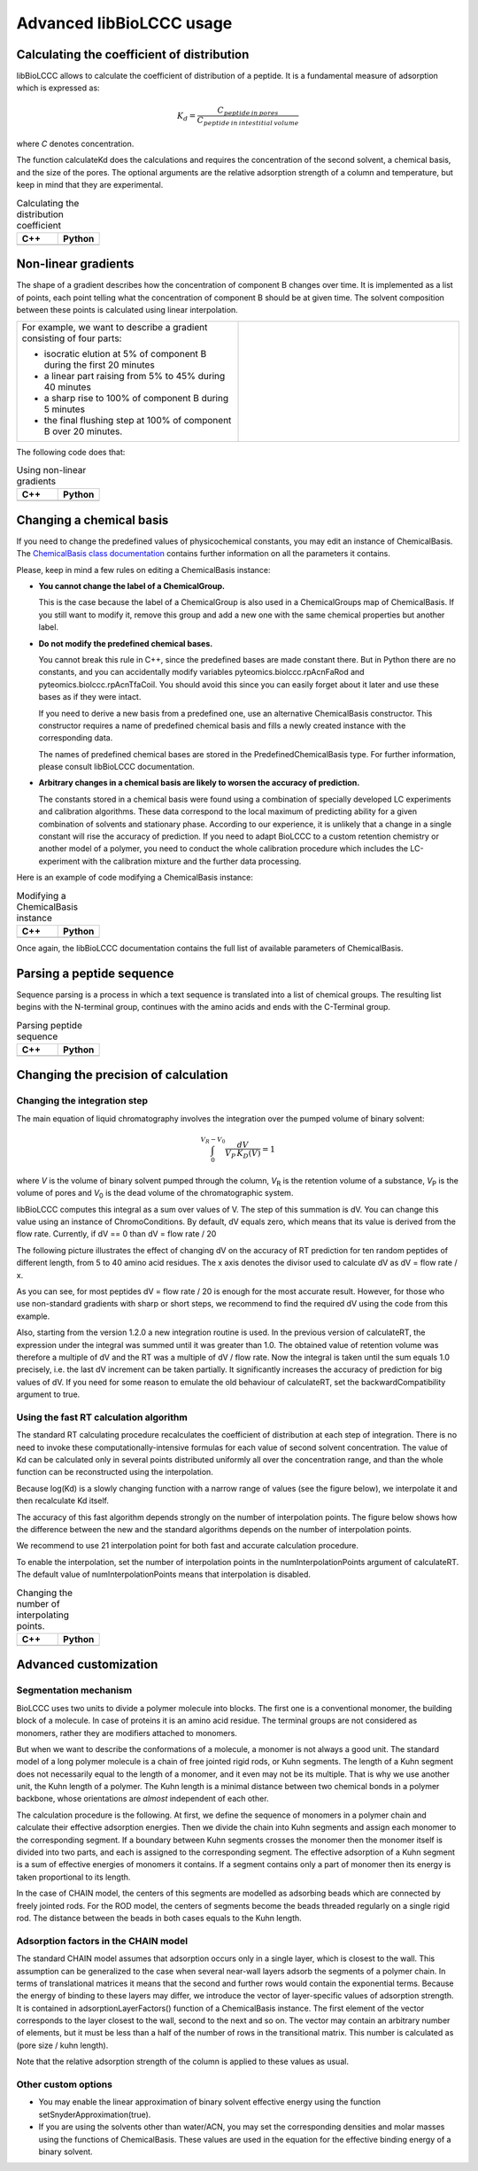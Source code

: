 =========================
Advanced libBioLCCC usage
=========================

Calculating the coefficient of distribution
*******************************************

libBioLCCC allows to calculate the coefficient of distribution of a peptide.
It is a fundamental measure of adsorption which is expressed as:

.. math::

   K_d = \frac{C_{peptide \: in\: pores}}
   {C_{peptide \: in \: intestitial \: volume}}

where *C* denotes concentration.

The function calculateKd does the calculations and requires the concentration of
the second solvent, a chemical basis, and the size of the pores. The optional
arguments are the relative adsorption strength of a column and temperature, but
keep in mind that they are experimental.

.. list-table:: Calculating the distribution coefficient
   :widths: 40 40
   :header-rows: 1

   * - C++
     - Python
   * - 

       .. literalinclude:: examples/kd_calculation.cpp
          :language: cpp

     - 

       .. literalinclude:: examples/kd_calculation.py
          :language: python

Non-linear gradients
********************

The shape of a gradient describes how the concentration of component B changes
over time. It is implemented as a list of points, each point telling what the
concentration of component B should be at given time. The solvent composition
between these points is calculated using linear interpolation.

.. list-table:: 
   :widths: 40 40
   :header-rows: 0

   * - For example, we want to describe a gradient consisting of four parts:

       - isocratic elution at 5% of component B during the first 20 minutes
       - a linear part raising from 5% to 45% during 40 minutes
       - a sharp rise to 100% of component B during 5 minutes
       - the final flushing step at 100% of component B over 20 minutes.

     -
      .. image:: ./gradient.png
         :scale: 50 %

The following code does that:

.. list-table:: Using non-linear gradients
   :widths: 40 40
   :header-rows: 1

   * - C++
     - Python
   * - 

       .. literalinclude:: examples/gradient.cpp
          :language: cpp

     - 

       .. literalinclude:: examples/gradient.py
          :language: python

Changing a chemical basis
*************************

If you need to change the predefined values of physicochemical constants, you
may edit an instance of ChemicalBasis. The 
`ChemicalBasis class documentation <./API/classBioLCCC_1_1ChemicalBasis.html>`_
contains further information on all the parameters it contains.

Please, keep in mind a few rules on editing a ChemicalBasis instance:

- **You cannot change the label of a ChemicalGroup.**

  This is the case because the label of a ChemicalGroup is also used in a
  ChemicalGroups map of ChemicalBasis. If you still want 
  to modify it, remove this group and add a new one with the
  same chemical properties but another label.

- **Do not modify the predefined chemical bases.**
 
  You cannot break this rule in C++, since the predefined bases are made constant
  there. But in Python there are no constants, and you can accidentally 
  modify variables pyteomics.biolccc.rpAcnFaRod and 
  pyteomics.biolccc.rpAcnTfaCoil. You should avoid this since you can easily
  forget about it later and use these bases as if they were intact.

  If you need to derive a new basis from a predefined one, use an alternative
  ChemicalBasis constructor. This constructor requires a name of predefined
  chemical basis and fills a newly created instance with the corresponding data.

  The names of predefined chemical bases are stored in the PredefinedChemicalBasis
  type. For further information, please consult libBioLCCC documentation.

- **Arbitrary changes in a chemical basis are likely to worsen the accuracy of 
  prediction.**

  The constants stored in a chemical basis were found using a combination
  of specially developed LC experiments and calibration algorithms. These data
  correspond to the local maximum of predicting ability for a given combination
  of solvents and stationary phase. According to our experience, it is unlikely
  that a change in a single constant will rise the accuracy of prediction. If
  you need to adapt BioLCCC to a custom retention chemistry or another model of
  a polymer, you need to conduct the whole calibration procedure which
  includes the LC-experiment with the calibration mixture and the further data
  processing.

Here is an example of code modifying a ChemicalBasis instance:

.. list-table:: Modifying a ChemicalBasis instance
   :widths: 40 40
   :header-rows: 1

   * - C++
     - Python
   * - 

       .. literalinclude:: examples/advanced_chembasis.cpp
          :language: cpp

     - 

       .. literalinclude:: examples/advanced_chembasis.py
          :language: python


Once again, the libBioLCCC documentation contains the full list of available
parameters of ChemicalBasis.

Parsing a peptide sequence
**************************

Sequence parsing is a process in which a text sequence is translated into a list
of chemical groups. The resulting list begins with the N-terminal group,
continues with the amino acids and ends with the C-Terminal group.

.. list-table:: Parsing peptide sequence
   :widths: 40 40
   :header-rows: 1

   * - C++
     - Python
   * - 

       .. literalinclude:: examples/sequence_parsing.cpp
          :language: cpp

     - 

       .. literalinclude:: examples/sequence_parsing.py
          :language: python

Changing the precision of calculation
*************************************

Changing the integration step
=============================

The main equation of liquid chromatography involves the integration over the
pumped volume of binary solvent:

.. math::

   \int_{0}^{V_R - V_0}{\frac{dV}{V_P \, K_D(V)}} = 1

where *V* is the volume of binary solvent pumped through the column, 
*V*\ :sub:`R` is the
retention volume of a substance, *V*\ :sub:`P` is the volume of pores and 
*V*\ :sub:`0` is the dead volume of the chromatographic system.

libBioLCCC computes this integral as a sum over values of V. The step of
this summation is dV. You can change this value using an instance of
ChromoConditions. By default, dV equals zero, which means that its value is
derived from the flow rate. Currently, if dV == 0 than dV = flow rate / 20

The following picture illustrates the effect of changing dV on the accuracy of
RT prediction for ten random peptides of different length, from 5 to 40 amino
acid residues. The x axis denotes the divisor used to calculate dV as dV =
flow rate / x.

.. plot:: examples/dV_accuracy.py

As you can see, for most peptides dV = flow rate / 20 is enough for the most
accurate result. However, for those who use non-standard gradients with sharp
or short steps, we recommend to find the required dV using the code from this
example.

Also, starting from the version 1.2.0 a new integration routine is used. 
In the previous version of calculateRT, the expression under the 
integral was summed until it was greater than 1.0. The obtained value of
retention volume was therefore a multiple of dV and the RT was a multiple of
dV / flow rate. Now the integral is taken until the sum equals 1.0 precisely,
i.e. the last dV increment can be taken partially.
It significantly increases the accuracy of prediction for big values of dV. If
you need for some reason to emulate the old behaviour of calculateRT, set the
backwardCompatibility argument to true.
      
Using the fast RT calculation algorithm
=======================================

The standard RT calculating procedure recalculates the coefficient of
distribution at each step of integration. There is no need to invoke
these computationally-intensive formulas for each value of second solvent 
concentration. The value of Kd can be calculated only in several points
distributed uniformly all over the concentration range, and than the whole
function can be reconstructed using the interpolation.

Because log(Kd) is a slowly changing function with a narrow range of values (see
the figure below), we interpolate it and then recalculate Kd itself.

.. plot:: examples/log_kd.py

The accuracy of this fast algorithm depends strongly on the number of
interpolation points. The figure below shows how the difference between the new
and the standard algorithms depends on the number of interpolation points.

.. plot:: examples/interpolation_accuracy.py

We recommend to use 21 interpolation point for both fast and accurate
calculation procedure.

To enable the interpolation, set the number of interpolation points in the 
numInterpolationPoints argument of calculateRT. The default value of
numInterpolationPoints means that interpolation is disabled.

.. list-table:: Changing the number of interpolating points.
   :widths: 40 40
   :header-rows: 1

   * - C++
     - Python
   * - 

       .. literalinclude:: examples/interpolation.cpp
          :language: cpp

     - 

       .. literalinclude:: examples/interpolation.py
          :language: python

Advanced customization
**********************

Segmentation mechanism
======================

BioLCCC uses two units to divide a polymer molecule into blocks. 
The first one is a
conventional monomer, the building block of a molecule. In case of proteins
it is an amino acid residue. The terminal groups are not considered as monomers,
rather they are modifiers attached to monomers.

But when we want to describe the conformations of a molecule, a monomer is not
always a good unit. The standard model of a long polymer molecule is a chain of
free jointed rigid rods, or Kuhn segments. The length of a Kuhn segment does not
necessarily equal to the length of a monomer, and it even may not be its 
multiple.
That is why we use another unit, the Kuhn length of a polymer.
The Kuhn length is a minimal distance between two chemical bonds in a polymer
backbone, whose orientations are *almost* independent of each other.

The calculation procedure is the following. At first, we define the sequence of
monomers in a polymer chain and calculate their effective adsorption energies. 
Then we divide the chain into Kuhn segments and assign each monomer to the
corresponding segment. If a boundary between Kuhn segments crosses the monomer
then the monomer itself is divided into two parts, and each is assigned to the
corresponding segment. The effective adsorption of a Kuhn segment is a sum of
effective energies of monomers it contains. If a segment contains only a part of
monomer then its energy is taken proportional to its length. 

In the case of CHAIN model, the centers of this segments are modelled as
adsorbing beads which are connected by freely jointed rods. 
For the ROD model, the centers of segments become the beads threaded regularly 
on a single rigid rod. The distance between the beads in both cases equals to
the Kuhn length.

Adsorption factors in the CHAIN model
=====================================

The standard CHAIN model assumes that adsorption occurs only in
a single layer, which is closest to the wall. 
This assumption can be generalized to the case when several near-wall layers
adsorb the segments of a polymer chain. In terms of translational matrices it
means that the second and further rows would contain the exponential terms.
Because the energy of binding to these layers may differ, we introduce
the vector of layer-specific values of adsorption strength. It is contained in 
adsorptionLayerFactors() function of a ChemicalBasis instance. 
The first element of the vector corresponds to the layer closest to the wall, 
second to the next and so on. The vector may contain an arbitrary number of
elements, but it must be less than a half of the number of rows in the
transitional matrix. This number is calculated as (pore size / kuhn length).

Note that the relative adsorption strength of the column is applied to these
values as usual.

Other custom options
====================

- You may enable the linear approximation of binary solvent effective energy
  using the function setSnyderApproximation(true).
- If you are using the solvents other than water/ACN, you may set the
  corresponding densities and molar masses using the functions of ChemicalBasis.
  These values are used in the equation for the effective binding energy of
  a binary solvent.

